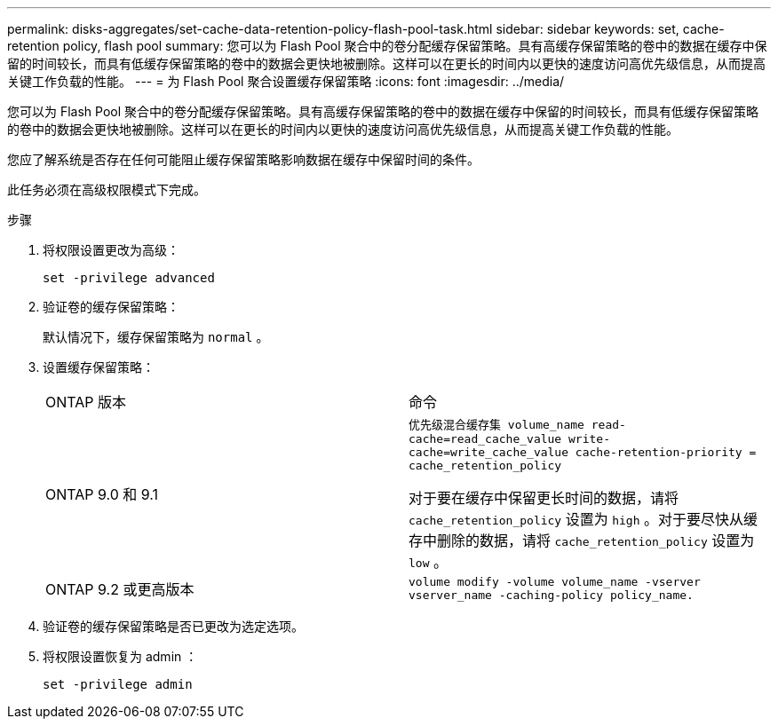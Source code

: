 ---
permalink: disks-aggregates/set-cache-data-retention-policy-flash-pool-task.html 
sidebar: sidebar 
keywords: set, cache-retention policy, flash pool 
summary: 您可以为 Flash Pool 聚合中的卷分配缓存保留策略。具有高缓存保留策略的卷中的数据在缓存中保留的时间较长，而具有低缓存保留策略的卷中的数据会更快地被删除。这样可以在更长的时间内以更快的速度访问高优先级信息，从而提高关键工作负载的性能。 
---
= 为 Flash Pool 聚合设置缓存保留策略
:icons: font
:imagesdir: ../media/


[role="lead"]
您可以为 Flash Pool 聚合中的卷分配缓存保留策略。具有高缓存保留策略的卷中的数据在缓存中保留的时间较长，而具有低缓存保留策略的卷中的数据会更快地被删除。这样可以在更长的时间内以更快的速度访问高优先级信息，从而提高关键工作负载的性能。

您应了解系统是否存在任何可能阻止缓存保留策略影响数据在缓存中保留时间的条件。

此任务必须在高级权限模式下完成。

.步骤
. 将权限设置更改为高级：
+
`set -privilege advanced`

. 验证卷的缓存保留策略：
+
默认情况下，缓存保留策略为 `normal` 。

. 设置缓存保留策略：
+
|===


| ONTAP 版本 | 命令 


 a| 
ONTAP 9.0 和 9.1
 a| 
`优先级混合缓存集 volume_name read-cache=read_cache_value write-cache=write_cache_value cache-retention-priority = cache_retention_policy`

对于要在缓存中保留更长时间的数据，请将 `cache_retention_policy` 设置为 `high` 。对于要尽快从缓存中删除的数据，请将 `cache_retention_policy` 设置为 `low` 。



 a| 
ONTAP 9.2 或更高版本
 a| 
`volume modify -volume volume_name -vserver vserver_name -caching-policy policy_name.`

|===
. 验证卷的缓存保留策略是否已更改为选定选项。
. 将权限设置恢复为 admin ：
+
`set -privilege admin`


